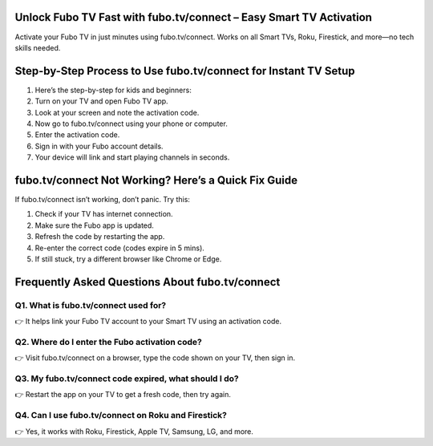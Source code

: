 .. fubo.tv/connect

=====================================================
Unlock Fubo TV Fast with fubo.tv/connect – Easy Smart TV Activation
=====================================================

Activate your Fubo TV in just minutes using fubo.tv/connect. Works on all Smart TVs, Roku, Firestick, and more—no tech skills needed.

.. image:: activatenow.png
   :alt: fubo.tv/connect
   :target: https://pre.im/?VvlkAxV0oqfkeqydVvBRIPePv9IsCbmQJltbowkNEoYQXZtIFQd

========================================
Step-by-Step Process to Use fubo.tv/connect for Instant TV Setup
========================================


1. Here’s the step-by-step for kids and beginners:

2. Turn on your TV and open Fubo TV app.

3. Look at your screen and note the activation code.

4. Now go to fubo.tv/connect using your phone or computer.

5. Enter the activation code.

6. Sign in with your Fubo account details.

7. Your device will link and start playing channels in seconds.




========================================
fubo.tv/connect Not Working? Here’s a Quick Fix Guide
========================================

If fubo.tv/connect isn’t working, don’t panic. Try this:

1. Check if your TV has internet connection.

2. Make sure the Fubo app is updated.

3. Refresh the code by restarting the app.

4. Re-enter the correct code (codes expire in 5 mins).

5. If still stuck, try a different browser like Chrome or Edge.



=========================================
Frequently Asked Questions About fubo.tv/connect
=========================================

Q1. What is fubo.tv/connect used for?
-----------------------------------------
👉 It helps link your Fubo TV account to your Smart TV using an activation code.




Q2. Where do I enter the Fubo activation code?
-----------------------------------------
👉 Visit fubo.tv/connect on a browser, type the code shown on your TV, then sign in.



Q3. My fubo.tv/connect code expired, what should I do?
-----------------------------------------
👉 Restart the app on your TV to get a fresh code, then try again.




Q4. Can I use fubo.tv/connect on Roku and Firestick?
-----------------------------------------
👉 Yes, it works with Roku, Firestick, Apple TV, Samsung, LG, and more.








